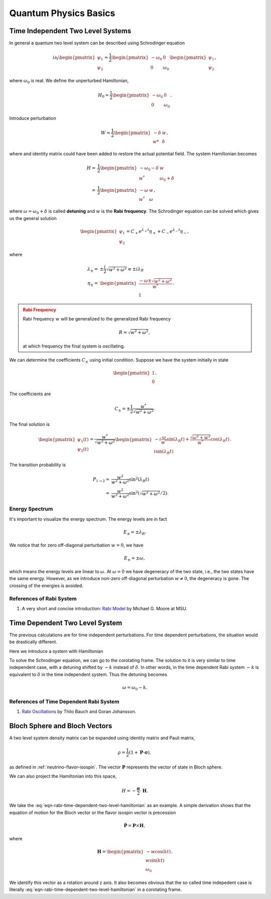 Quantum Physics Basics
=========================



Time Independent Two Level Systems
------------------------------------


In general a quantum two level system can be described using Schrodinger equation

.. math::
   i\partial_t \begin{pmatrix}
   \psi_1\\
   \psi_2
   \end{pmatrix}= \frac{1}{2}
   \begin{pmatrix}
   -\omega_0 & 0 \\
   0 & \omega_0
   \end{pmatrix}
   \begin{pmatrix}
   \psi_1\\
   \psi_2
   \end{pmatrix},

where :math:`\omega_0` is real. We define the unperturbed Hamiltonian,

.. math::
   H_0 = \frac{1}{2}\begin{pmatrix}
   -\omega_0 & 0 \\
   0 & \omega_0
   \end{pmatrix}.

Introduce perturbation

.. math::
   W = \frac{1}{2}\begin{pmatrix}
   -\delta & w \\
   w* & \delta
   \end{pmatrix},

where and identity matrix could have been added to restore the actual potential field. The system Hamiltonian becomes

.. math::
   H =& \frac{1}{2}\begin{pmatrix}
   -\omega_0 - \delta & w \\
   w^* & \omega_0 +\delta
   \end{pmatrix} \\
   =& \frac{1}{2}\begin{pmatrix}
   -\omega & w \\
   w^* & \omega
   \end{pmatrix},

where :math:`\omega = \omega_0 +\delta` is called **detuning** and :math:`w` is the **Rabi frequency**. The Schrodinger equation can be solved which gives us the general solution

.. math::
   \begin{pmatrix}
   \psi_1 \\
   \psi_2
   \end{pmatrix} = C_+ e^{\lambda_+ t}\eta_+ + C_- e^{\lambda_- t} \eta_-,

where

.. math::
   \lambda_\pm =& \pm \frac{i}{2}\sqrt{w^2+\omega^2} \equiv \pm i \lambda_R\\
   \eta_\pm =& \begin{pmatrix}
   \frac{-\omega \pm \sqrt{w^2+\omega^2}}{w^*} \\
   1
   \end{pmatrix}.

.. admonition:: Rabi Frequency
   :class: warning

   Rabi frequency :math:`w` will be generalized to the generalized Rabi frequency

   .. math::
      R=\sqrt{w^2+\omega^2},

   at which frequency the final system is oscillating.

We can determine the coefficients :math:`C_\pm` using initial condition. Suppose we have the system initially in state

.. math::
   \begin{pmatrix}
   1\\
   0
   \end{pmatrix}.

The coefficients are

.. math::
   C_\pm = \pm \frac{1}{2} \frac{w^*}{\sqrt{w^2+\omega^2}}.

The final solution is

.. math::
   \begin{pmatrix}
   \psi_1(t) \\
   \psi_2(t)
   \end{pmatrix} = \frac{w^*}{\sqrt{w^2+\omega^2}} \begin{pmatrix}
   -i\frac{\omega}{w^*} \sin(\lambda_R t) + \frac{\sqrt{\omega^2+w^2}}{w^*} \cos(\lambda_R t)\\
   i \sin(\lambda_R t)
   \end{pmatrix}.

The transition probability is

.. math::
   P_{1\to 2} =& \frac{w^2}{w^2+\omega^2} \sin^2(\lambda_R t)\\
   =&  \frac{w^2}{w^2+\omega^2} \sin^2 \left(\sqrt{w^2+\omega^2}/2 \right).


Energy Spectrum
~~~~~~~~~~~~~~~~~~


It's important to visualize the energy spectrum. The energy levels are in fact

.. math::
   E_\pm = \pm \lambda_R.

We notice that for zero off-diagonal perturbation :math:`w=0`, we have

.. math::
   E_\pm = \pm \omega,

which means the energy levels are linear to :math:`\omega`. At :math:`\omega=0` we have degeneracy of the two state, i.e., the two states have the same energy. However, as we introduce non-zero off-diagonal perturbation :math:`w\neq 0`, the degeneracy is gone. The crossing of the energies is avoided.



References of Rabi System
~~~~~~~~~~~~~~~~~~~~~~~~~~~~~

1. A very short and concise introduction: `Rabi Model <http://www.pa.msu.edu/~mmoore/Lect7_RabiModel.pdf>`_ by Michael G. Moore at MSU.


Time Dependent Two Level System
--------------------------------

The previous calculations are for time independent perturbations. For time dependent perturbations, the situation would be drastically different.

Here we introduce a system with Hamiltonian

.. math::
   H = \frac{1}{2}\begin{pmatrix}
   -\omega_0  & w e^{i k t} \\
   w e^{-ikt} & \omega_0
   \end{pmatrix} .
   :label: eqn-rabi-time-dependent-two-level-hamiltonian

To solve the Schrodinger equation, we can go to the corotating frame. The solution to it is very similar to time independent case, with a detuning shifted by :math:`-k` instead of :math:`\delta`. In other words, in the time dependent Rabi system :math:`-k` is equivalent to :math:`\delta` in the time independent system. Thus the detuning becomes

.. math::
   \omega = \omega_0 - k.


References of Time Dependent Rabi System
~~~~~~~~~~~~~~~~~~~~~~~~~~~~~~~~~~~~~~~~~~~~~~


1. `Rabi Oscillations <https://aqpl.mc2.chalmers.se/~gojo71/KvantInfo/Rabi.pdf>`_ by Thilo Bauch and Goran Johansson.


Bloch Sphere and Bloch Vectors
--------------------------------------------------


A two level system density matrix can be expanded using identity matrix and Pauli matrix,

.. math::
   \rho = \frac{1}{2}(1 + \mathbf P \cdot \boldsymbol \sigma),

as defined in :ref:`neutrino-flavor-isospin`. The vector :math:`\mathbf P` represents the vector of state in Bloch sphere.

We can also project the Hamiltonian into this space,

.. math::
   H = - \frac{\boldsymbol \sigma}{2} \cdot \mathbf H.

We take the :eq:`eqn-rabi-time-dependent-two-level-hamiltonian` as an example. A simple derivation shows that the equation of motion for the Bloch vector or the flavor isospin vector is precession

.. math::
   \dot {\mathbf P}  = \mathbf P \times \mathbf H,

where

.. math::
   \mathbf H = \begin{pmatrix}
   -w \cos(kt)\\
   w\sin(kt)\\
   \omega_0
   \end{pmatrix}.

We identify this vector as a rotation around z axis. It also becomes obvious that the so called time indepedent case is literally :eq:`eqn-rabi-time-dependent-two-level-hamiltonian` in a corotating frame.
